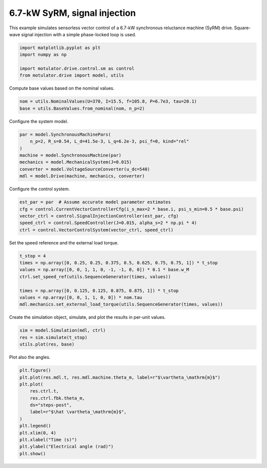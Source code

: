 
.. DO NOT EDIT.
.. THIS FILE WAS AUTOMATICALLY GENERATED BY SPHINX-GALLERY.
.. TO MAKE CHANGES, EDIT THE SOURCE PYTHON FILE:
.. "drive_examples/signal_inj/plot_7kw_syrm_signal_inj.py"
.. LINE NUMBERS ARE GIVEN BELOW.

.. only:: html

    .. note::
        :class: sphx-glr-download-link-note

        :ref:`Go to the end <sphx_glr_download_drive_examples_signal_inj_plot_7kw_syrm_signal_inj.py>`
        to download the full example code.

.. rst-class:: sphx-glr-example-title

.. _sphx_glr_drive_examples_signal_inj_plot_7kw_syrm_signal_inj.py:


6.7-kW SyRM, signal injection
=============================

This example simulates sensorless vector control of a 6.7-kW synchronous reluctance
machine (SyRM) drive. Square-wave signal injection with a simple phase-locked loop is
used.

.. GENERATED FROM PYTHON SOURCE LINES 12-18

.. code-block:: Python

    import matplotlib.pyplot as plt
    import numpy as np

    import motulator.drive.control.sm as control
    from motulator.drive import model, utils








.. GENERATED FROM PYTHON SOURCE LINES 19-20

Compute base values based on the nominal values.

.. GENERATED FROM PYTHON SOURCE LINES 20-24

.. code-block:: Python


    nom = utils.NominalValues(U=370, I=15.5, f=105.8, P=6.7e3, tau=20.1)
    base = utils.BaseValues.from_nominal(nom, n_p=2)








.. GENERATED FROM PYTHON SOURCE LINES 25-26

Configure the system model.

.. GENERATED FROM PYTHON SOURCE LINES 26-35

.. code-block:: Python


    par = model.SynchronousMachinePars(
        n_p=2, R_s=0.54, L_d=41.5e-3, L_q=6.2e-3, psi_f=0, kind="rel"
    )
    machine = model.SynchronousMachine(par)
    mechanics = model.MechanicalSystem(J=0.015)
    converter = model.VoltageSourceConverter(u_dc=540)
    mdl = model.Drive(machine, mechanics, converter)








.. GENERATED FROM PYTHON SOURCE LINES 36-37

Configure the control system.

.. GENERATED FROM PYTHON SOURCE LINES 37-44

.. code-block:: Python


    est_par = par  # Assume accurate model parameter estimates
    cfg = control.CurrentVectorControllerCfg(i_s_max=2 * base.i, psi_s_min=0.5 * base.psi)
    vector_ctrl = control.SignalInjectionController(est_par, cfg)
    speed_ctrl = control.SpeedController(J=0.015, alpha_s=2 * np.pi * 4)
    ctrl = control.VectorControlSystem(vector_ctrl, speed_ctrl)








.. GENERATED FROM PYTHON SOURCE LINES 45-46

Set the speed reference and the external load torque.

.. GENERATED FROM PYTHON SOURCE LINES 46-56

.. code-block:: Python


    t_stop = 4
    times = np.array([0, 0.25, 0.25, 0.375, 0.5, 0.625, 0.75, 0.75, 1]) * t_stop
    values = np.array([0, 0, 1, 1, 0, -1, -1, 0, 0]) * 0.1 * base.w_M
    ctrl.set_speed_ref(utils.SequenceGenerator(times, values))

    times = np.array([0, 0.125, 0.125, 0.875, 0.875, 1]) * t_stop
    values = np.array([0, 0, 1, 1, 0, 0]) * nom.tau
    mdl.mechanics.set_external_load_torque(utils.SequenceGenerator(times, values))








.. GENERATED FROM PYTHON SOURCE LINES 57-58

Create the simulation object, simulate, and plot the results in per-unit values.

.. GENERATED FROM PYTHON SOURCE LINES 58-63

.. code-block:: Python


    sim = model.Simulation(mdl, ctrl)
    res = sim.simulate(t_stop)
    utils.plot(res, base)




.. image-sg:: /drive_examples/signal_inj/images/sphx_glr_plot_7kw_syrm_signal_inj_001.png
   :alt: plot 7kw syrm signal inj
   :srcset: /drive_examples/signal_inj/images/sphx_glr_plot_7kw_syrm_signal_inj_001.png
   :class: sphx-glr-single-img





.. GENERATED FROM PYTHON SOURCE LINES 64-65

Plot also the angles.

.. GENERATED FROM PYTHON SOURCE LINES 65-79

.. code-block:: Python


    plt.figure()
    plt.plot(res.mdl.t, res.mdl.machine.theta_m, label=r"$\vartheta_\mathrm{m}$")
    plt.plot(
        res.ctrl.t,
        res.ctrl.fbk.theta_m,
        ds="steps-post",
        label=r"$\hat \vartheta_\mathrm{m}$",
    )
    plt.legend()
    plt.xlim(0, 4)
    plt.xlabel("Time (s)")
    plt.ylabel("Electrical angle (rad)")
    plt.show()



.. image-sg:: /drive_examples/signal_inj/images/sphx_glr_plot_7kw_syrm_signal_inj_002.png
   :alt: plot 7kw syrm signal inj
   :srcset: /drive_examples/signal_inj/images/sphx_glr_plot_7kw_syrm_signal_inj_002.png
   :class: sphx-glr-single-img






.. rst-class:: sphx-glr-timing

   **Total running time of the script:** (0 minutes 17.896 seconds)


.. _sphx_glr_download_drive_examples_signal_inj_plot_7kw_syrm_signal_inj.py:

.. only:: html

  .. container:: sphx-glr-footer sphx-glr-footer-example

    .. container:: sphx-glr-download sphx-glr-download-jupyter

      :download:`Download Jupyter notebook: plot_7kw_syrm_signal_inj.ipynb <plot_7kw_syrm_signal_inj.ipynb>`

    .. container:: sphx-glr-download sphx-glr-download-python

      :download:`Download Python source code: plot_7kw_syrm_signal_inj.py <plot_7kw_syrm_signal_inj.py>`

    .. container:: sphx-glr-download sphx-glr-download-zip

      :download:`Download zipped: plot_7kw_syrm_signal_inj.zip <plot_7kw_syrm_signal_inj.zip>`


.. only:: html

 .. rst-class:: sphx-glr-signature

    `Gallery generated by Sphinx-Gallery <https://sphinx-gallery.github.io>`_
